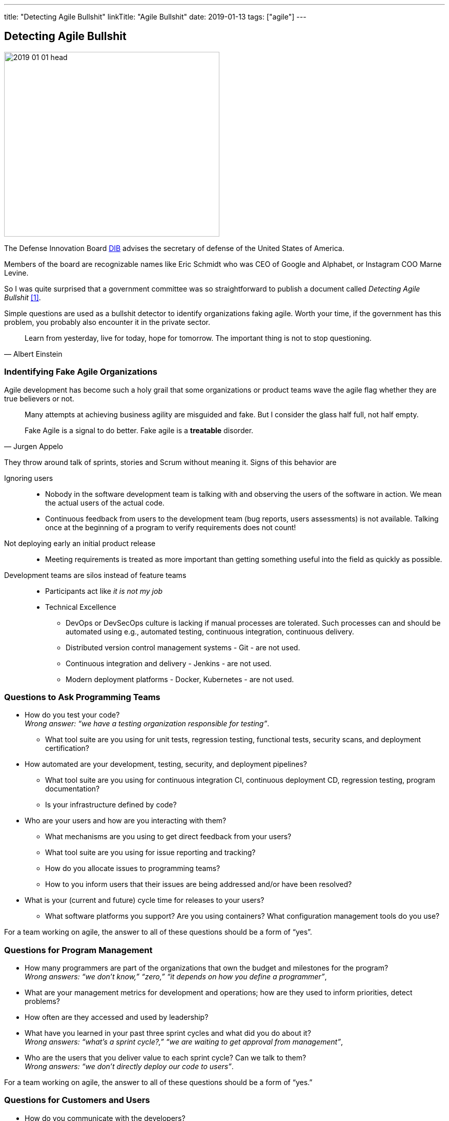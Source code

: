 ---
title: "Detecting Agile Bullshit"
linkTitle: "Agile Bullshit"
date: 2019-01-13
tags: ["agile"]
---

== Detecting Agile Bullshit
:author: Marcel Baumann
:email: <marcel.baumann@tangly.net>
:homepage: https://www.tangly.net/
:company: https://www.tangly.net/[tangly llc]

image::2019-01-01-head.jpg[width=420,height=360,role=left]

The Defense Innovation Board https://innovation.defense.gov/[DIB] advises the secretary of defense of the United States of America.

Members of the board are recognizable names like Eric Schmidt who was CEO of Google and Alphabet, or Instagram COO Marne Levine.

So I was quite surprised that a government committee was so straightforward to publish a document called _Detecting Agile Bullshit_ <<detecting-agile-bullshit>>.

Simple questions are used as a bullshit detector to identify organizations faking agile.
Worth your time, if the government has this problem, you probably also encounter it in the private sector.

[quote,Albert Einstein]
____
Learn from yesterday, live for today, hope for tomorrow.
The important thing is not to stop questioning.
____

=== Indentifying Fake Agile Organizations

Agile development has become such a holy grail that some organizations or product teams wave the agile flag whether they are true believers or not.

[quote,Jurgen Appelo]
____
Many attempts at achieving business agility are misguided and fake.
But I consider the glass half full, not half empty.

Fake Agile is a signal to do better.
Fake agile is a *treatable* disorder.
____

They throw around talk of sprints, stories and Scrum without meaning it.
Signs of this behavior are

Ignoring users::
* Nobody in the software development team is talking with and observing the users of the software in action.
We mean the actual users of the actual code.
* Continuous feedback from users to the development team (bug reports, users assessments) is not available.
Talking once at the beginning of a program to verify requirements does not count!
Not deploying early an initial product release::
* Meeting requirements is treated as more important than getting something useful into the field as quickly as possible.
Development teams are silos instead of feature teams::
* Participants act like _it is not my job_
* Technical Excellence
** DevOps or DevSecOps culture is lacking if manual processes are tolerated.
Such processes can and should be automated using e.g., automated testing, continuous integration, continuous delivery.
** Distributed version control management systems - Git - are not used.
** Continuous integration and delivery - Jenkins - are not used.
** Modern deployment platforms - Docker, Kubernetes - are not used.

=== Questions to Ask Programming Teams

* How do you test your code? +
_Wrong answer: “we have a testing organization responsible for testing”_.
** What tool suite are you using for unit tests, regression testing, functional tests, security scans, and deployment certification?
* How automated are your development, testing, security, and deployment pipelines?
** What tool suite are you using for continuous integration CI, continuous deployment CD, regression testing, program documentation?
** Is your infrastructure defined by code?
* Who are your users and how are you interacting with them?
** What mechanisms are you using to get direct feedback from your users?
** What tool suite are you using for issue reporting and tracking?
** How do you allocate issues to programming teams?
** How to you inform users that their issues are being addressed and/or have been resolved?
* What is your (current and future) cycle time for releases to your users?
** What software platforms you support?
Are you using containers?
What configuration management tools do you use?

For a team working on agile, the answer to all of these questions should be a form of “yes”.

=== Questions for Program Management

* How many programmers are part of the organizations that own the budget and milestones for the program? +
_Wrong answers: “we don’t know,” “zero,” “it depends on how you define a programmer”_,
* What are your management metrics for development and operations; how are they used to inform priorities, detect problems?
* How often are they accessed and used by leadership?
* What have you learned in your past three sprint cycles and what did you do about it? +
_Wrong answers: “what’s a sprint cycle?,” “we are waiting to get approval from management”_,
* Who are the users that you deliver value to each sprint cycle?
Can we talk to them? +
_Wrong answers: “we don’t directly deploy our code to users”_.

For a team working on agile, the answer to all of these questions should be a form of “yes.”

=== Questions for Customers and Users

* How do you communicate with the developers?
* Did they observe your relevant teams working and ask questions that indicated a deep understanding of your needs?
* When is the last time they sat with you and talked about features you would like to see implemented?
* How do you send in suggestions for new features or report issues or bugs in the code?
* What type of feedback do you get to your requests/reports?
* Are you ever asked to try prototypes of new software features and observed using them?
* What is the time it takes for a requested feature to show up in the application?

For a team working on agile, the answer to all of these questions should be a form of “yes”.

=== Questions for Program Leadership

* Are teams delivering working software to at least some subset of real users every iteration and gathering feedback?
* Is there a product charter that lays out the mission and strategic goals?
Do all members of the team understand both, and are they able to see how their work contributes to both?
* Is feedback from users turned into concrete work items for sprint teams on timelines shorter than one month?
* Are teams empowered to change the requirements based on user feedback?
* Are teams empowered to change their process based on what they learn?
* Is the full ecosystem of your product agile?
_Agile programming teams followed by linear, bureaucratic deployment is a failure_.

For a team to truly work the agile way, the answer to these questions should be a form of _yes_.

=== Conclusion

The above questions are taken directly from the document
https://media.defense.gov/2018/Oct/09/2002049591/-1/-1/0/DIB_DETECTING_AGILE_BS_2018.10.05.PDF[Detecting Agile Bullshit].
Evaluate organization to find out if they or you are agile.

image::2019-01-01-agile-bullshit.jpg[role=center]

Read my related set of blogs How Healthy is Your Product?

Additional blogs for an in-depth check of your agile framework, values and current work processes are:

. link:../../2019/code-scene-as-crime-scene/[Code Scene As a Crime Scene]
. link:../../2018/how-healthy-is-your-product-delivery-pipeline-check[Delivery Pipeline Check]

Now government procurement acknowledges that some companies are just cheating with their agile claims, improve yours before getting caught.
Luckily, the check will find out you are really being agile instead of pretending.

I wish good luck and success with your agile transformation.

[bibliography]
=== Links

- [[[detecting-agile-bullshit, 1]]] https://media.defense.gov/2018/Oct/09/2002049591/-1/-1/0/DIB_DETECTING_AGILE_BS_2018.10.05.PDF

